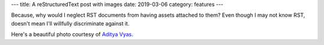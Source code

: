 ---
title: A reStructuredText post with images
date: 2019-03-06
category: features
---

Because, why would I neglect RST documents from having assets attached to them? Even though I may not know RST, doesn't mean I'll willfully discriminate against it.

.. image:: snow-road-valley.jpg
    :title: A road cutting between two mountains

Here's a beautiful photo courtesy of `Aditya Vyas`_.

.. _Aditya Vyas: https://unsplash.com/photos/VFarxJ7jpBk
